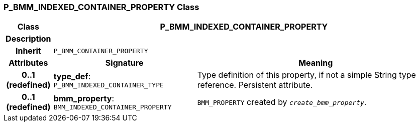 === P_BMM_INDEXED_CONTAINER_PROPERTY Class

[cols="^1,3,5"]
|===
h|*Class*
2+^h|*P_BMM_INDEXED_CONTAINER_PROPERTY*

h|*Description*
2+a|

h|*Inherit*
2+|`P_BMM_CONTAINER_PROPERTY`

h|*Attributes*
^h|*Signature*
^h|*Meaning*

h|*0..1 +
(redefined)*
|*type_def*: `P_BMM_INDEXED_CONTAINER_TYPE`
a|Type definition of this property, if not a simple String type reference. Persistent attribute.

h|*0..1 +
(redefined)*
|*bmm_property*: `BMM_INDEXED_CONTAINER_PROPERTY`
a|`BMM_PROPERTY` created by `_create_bmm_property_`.
|===
